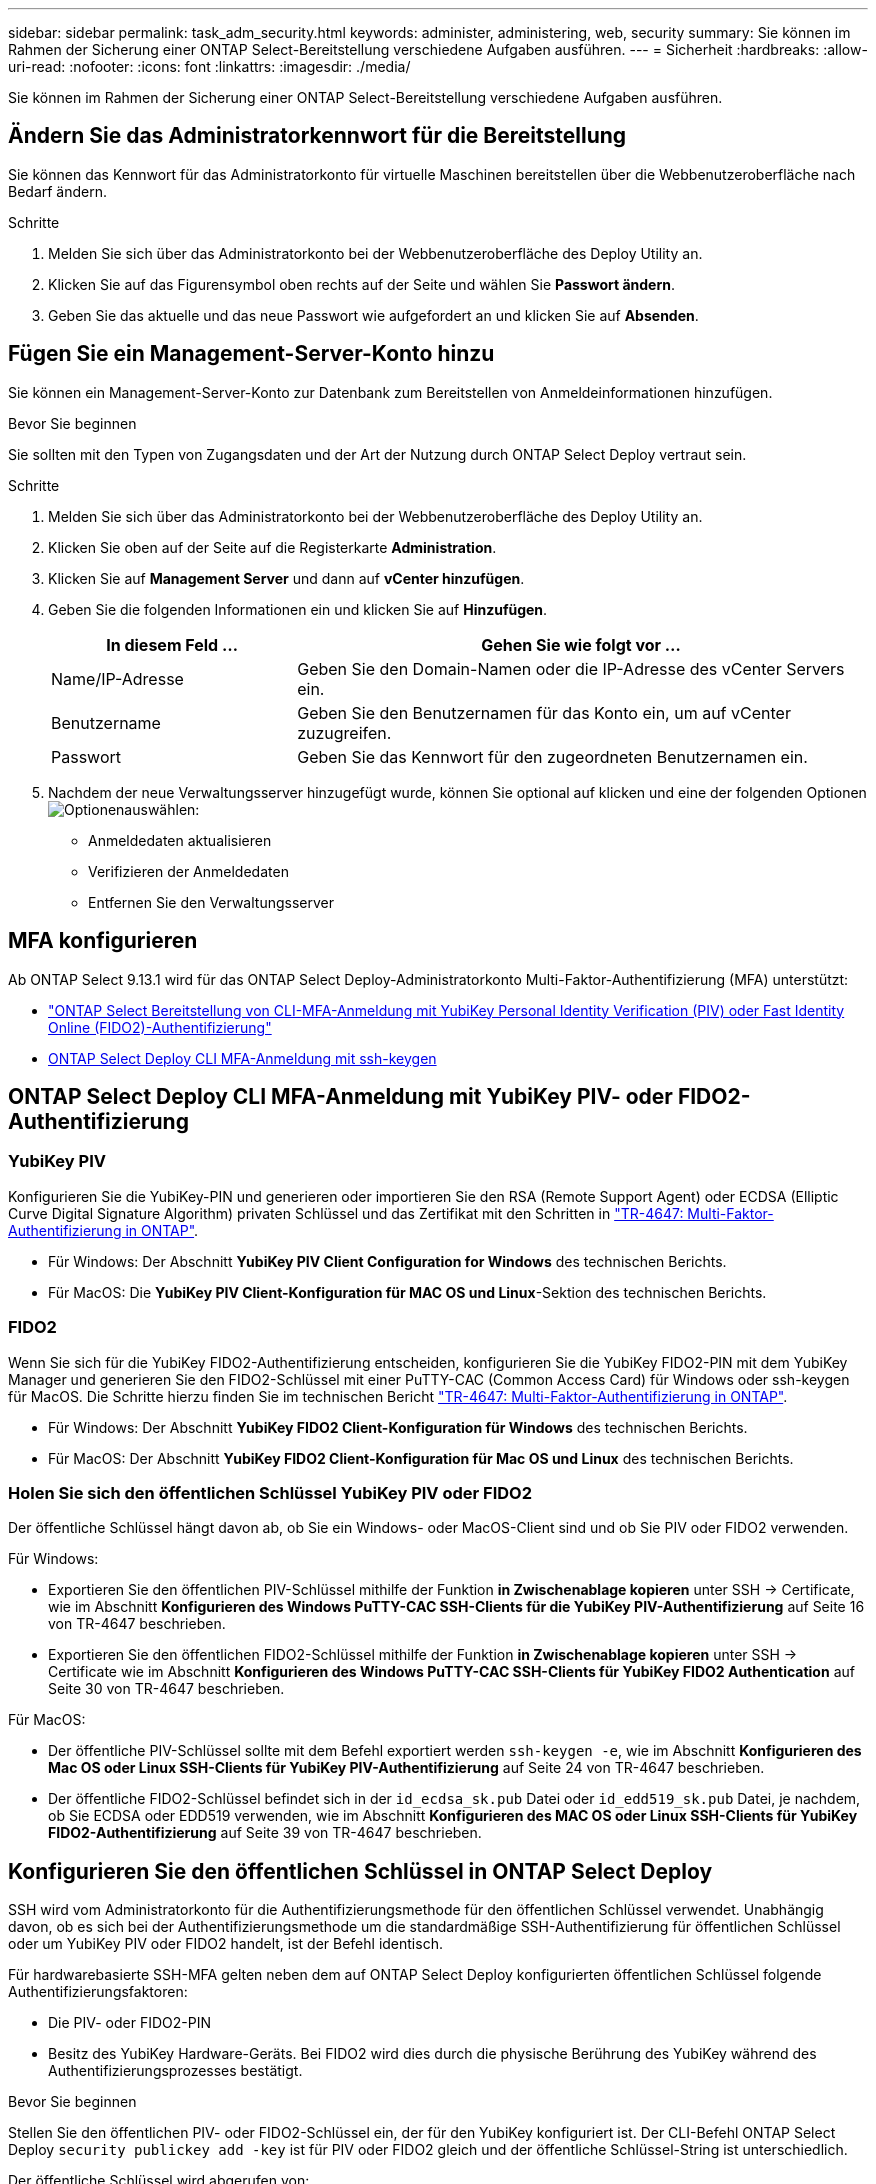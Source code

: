 ---
sidebar: sidebar 
permalink: task_adm_security.html 
keywords: administer, administering, web, security 
summary: Sie können im Rahmen der Sicherung einer ONTAP Select-Bereitstellung verschiedene Aufgaben ausführen. 
---
= Sicherheit
:hardbreaks:
:allow-uri-read: 
:nofooter: 
:icons: font
:linkattrs: 
:imagesdir: ./media/


[role="lead"]
Sie können im Rahmen der Sicherung einer ONTAP Select-Bereitstellung verschiedene Aufgaben ausführen.



== Ändern Sie das Administratorkennwort für die Bereitstellung

Sie können das Kennwort für das Administratorkonto für virtuelle Maschinen bereitstellen über die Webbenutzeroberfläche nach Bedarf ändern.

.Schritte
. Melden Sie sich über das Administratorkonto bei der Webbenutzeroberfläche des Deploy Utility an.
. Klicken Sie auf das Figurensymbol oben rechts auf der Seite und wählen Sie *Passwort ändern*.
. Geben Sie das aktuelle und das neue Passwort wie aufgefordert an und klicken Sie auf *Absenden*.




== Fügen Sie ein Management-Server-Konto hinzu

Sie können ein Management-Server-Konto zur Datenbank zum Bereitstellen von Anmeldeinformationen hinzufügen.

.Bevor Sie beginnen
Sie sollten mit den Typen von Zugangsdaten und der Art der Nutzung durch ONTAP Select Deploy vertraut sein.

.Schritte
. Melden Sie sich über das Administratorkonto bei der Webbenutzeroberfläche des Deploy Utility an.
. Klicken Sie oben auf der Seite auf die Registerkarte *Administration*.
. Klicken Sie auf *Management Server* und dann auf *vCenter hinzufügen*.
. Geben Sie die folgenden Informationen ein und klicken Sie auf *Hinzufügen*.
+
[cols="30,70"]
|===
| In diesem Feld … | Gehen Sie wie folgt vor … 


| Name/IP-Adresse | Geben Sie den Domain-Namen oder die IP-Adresse des vCenter Servers ein. 


| Benutzername | Geben Sie den Benutzernamen für das Konto ein, um auf vCenter zuzugreifen. 


| Passwort | Geben Sie das Kennwort für den zugeordneten Benutzernamen ein. 
|===
. Nachdem der neue Verwaltungsserver hinzugefügt wurde, können Sie optional auf klicken  und eine der folgenden Optionen image:icon_kebab.gif["Optionen"]auswählen:
+
** Anmeldedaten aktualisieren
** Verifizieren der Anmeldedaten
** Entfernen Sie den Verwaltungsserver






== MFA konfigurieren

Ab ONTAP Select 9.13.1 wird für das ONTAP Select Deploy-Administratorkonto Multi-Faktor-Authentifizierung (MFA) unterstützt:

* link:task_adm_security.html#ontap-select-deploy-cli-mfa-login-using-yubikey-piv-or-fido2-authentication["ONTAP Select Bereitstellung von CLI-MFA-Anmeldung mit YubiKey Personal Identity Verification (PIV) oder Fast Identity Online (FIDO2)-Authentifizierung"]
* <<ONTAP Select Deploy CLI MFA-Anmeldung mit ssh-keygen>>




== ONTAP Select Deploy CLI MFA-Anmeldung mit YubiKey PIV- oder FIDO2-Authentifizierung



=== YubiKey PIV

Konfigurieren Sie die YubiKey-PIN und generieren oder importieren Sie den RSA (Remote Support Agent) oder ECDSA (Elliptic Curve Digital Signature Algorithm) privaten Schlüssel und das Zertifikat mit den Schritten in link:https://docs.netapp.com/us-en/ontap-technical-reports/security.html#multifactor-authentication["TR-4647: Multi-Faktor-Authentifizierung in ONTAP"^].

* Für Windows: Der Abschnitt *YubiKey PIV Client Configuration for Windows* des technischen Berichts.
* Für MacOS: Die *YubiKey PIV Client-Konfiguration für MAC OS und Linux*-Sektion des technischen Berichts.




=== FIDO2

Wenn Sie sich für die YubiKey FIDO2-Authentifizierung entscheiden, konfigurieren Sie die YubiKey FIDO2-PIN mit dem YubiKey Manager und generieren Sie den FIDO2-Schlüssel mit einer PuTTY-CAC (Common Access Card) für Windows oder ssh-keygen für MacOS. Die Schritte hierzu finden Sie im technischen Bericht link:https://docs.netapp.com/us-en/ontap-technical-reports/security.html#multifactor-authentication["TR-4647: Multi-Faktor-Authentifizierung in ONTAP"^].

* Für Windows: Der Abschnitt *YubiKey FIDO2 Client-Konfiguration für Windows* des technischen Berichts.
* Für MacOS: Der Abschnitt *YubiKey FIDO2 Client-Konfiguration für Mac OS und Linux* des technischen Berichts.




=== Holen Sie sich den öffentlichen Schlüssel YubiKey PIV oder FIDO2

Der öffentliche Schlüssel hängt davon ab, ob Sie ein Windows- oder MacOS-Client sind und ob Sie PIV oder FIDO2 verwenden.

.Für Windows:
* Exportieren Sie den öffentlichen PIV-Schlüssel mithilfe der Funktion *in Zwischenablage kopieren* unter SSH → Certificate, wie im Abschnitt *Konfigurieren des Windows PuTTY-CAC SSH-Clients für die YubiKey PIV-Authentifizierung* auf Seite 16 von TR-4647 beschrieben.
* Exportieren Sie den öffentlichen FIDO2-Schlüssel mithilfe der Funktion *in Zwischenablage kopieren* unter SSH → Certificate wie im Abschnitt *Konfigurieren des Windows PuTTY-CAC SSH-Clients für YubiKey FIDO2 Authentication* auf Seite 30 von TR-4647 beschrieben.


.Für MacOS:
* Der öffentliche PIV-Schlüssel sollte mit dem Befehl exportiert werden `ssh-keygen -e`, wie im Abschnitt *Konfigurieren des Mac OS oder Linux SSH-Clients für YubiKey PIV-Authentifizierung* auf Seite 24 von TR-4647 beschrieben.
* Der öffentliche FIDO2-Schlüssel befindet sich in der `id_ecdsa_sk.pub` Datei oder `id_edd519_sk.pub` Datei, je nachdem, ob Sie ECDSA oder EDD519 verwenden, wie im Abschnitt *Konfigurieren des MAC OS oder Linux SSH-Clients für YubiKey FIDO2-Authentifizierung* auf Seite 39 von TR-4647 beschrieben.




== Konfigurieren Sie den öffentlichen Schlüssel in ONTAP Select Deploy

SSH wird vom Administratorkonto für die Authentifizierungsmethode für den öffentlichen Schlüssel verwendet. Unabhängig davon, ob es sich bei der Authentifizierungsmethode um die standardmäßige SSH-Authentifizierung für öffentlichen Schlüssel oder um YubiKey PIV oder FIDO2 handelt, ist der Befehl identisch.

Für hardwarebasierte SSH-MFA gelten neben dem auf ONTAP Select Deploy konfigurierten öffentlichen Schlüssel folgende Authentifizierungsfaktoren:

* Die PIV- oder FIDO2-PIN
* Besitz des YubiKey Hardware-Geräts. Bei FIDO2 wird dies durch die physische Berührung des YubiKey während des Authentifizierungsprozesses bestätigt.


.Bevor Sie beginnen
Stellen Sie den öffentlichen PIV- oder FIDO2-Schlüssel ein, der für den YubiKey konfiguriert ist. Der CLI-Befehl ONTAP Select Deploy `security publickey add -key` ist für PIV oder FIDO2 gleich und der öffentliche Schlüssel-String ist unterschiedlich.

Der öffentliche Schlüssel wird abgerufen von:

* Die Funktion *in Zwischenablage kopieren* für PuTTY-CAC für PIV und FIDO2 (Windows)
* Exportieren des öffentlichen Schlüssels in ein SSH-kompatibles Format mit dem `ssh-keygen -e` Befehl für PIV
* Die Datei mit dem öffentlichen Schlüssel, die sich in der Datei für FIDO2 (MacOS) befindet `~/.ssh/id_***_sk.pub`


.Schritte
. Suchen Sie den generierten Schlüssel in der `.ssh/id_***.pub` Datei.
. Fügen Sie den generierten Schlüssel zu ONTAP Select Deploy mit dem Befehl hinzu `security publickey add -key <key>`.
+
[listing]
----
(ONTAPdeploy) security publickey add -key "ssh-rsa <key> user@netapp.com"
----
. Aktivieren Sie die MFA-Authentifizierung mit dem `security multifactor authentication enable` Befehl.
+
[listing]
----
(ONTAPdeploy) security multifactor authentication enable
MFA enabled Successfully
----




== Melden Sie sich bei ONTAP Select Deploy mit YubiKey PIV Authentifizierung über SSH an

Sie können sich bei ONTAP Select Deploy mit YubiKey PIV Authentifizierung über SSH anmelden.

.Schritte
. Nachdem das YubiKey-Token, der SSH-Client und ONTAP Select Deploy konfiguriert wurden, können Sie die MFA YubiKey PIV-Authentifizierung über SSH verwenden.
. Melden Sie sich bei ONTAP Select Deploy an. Wenn Sie den Windows PuTTY-CAC SSH-Client verwenden, werden Sie in einem Dialogfeld aufgefordert, Ihre YubiKey-PIN einzugeben.
. Melden Sie sich von Ihrem Gerät aus mit dem YubiKey verbunden an.


.Beispielausgabe
[listing]
----
login as: admin
Authenticating with public key "<public_key>"
Further authentication required
<admin>'s password:

NetApp ONTAP Select Deploy Utility.
Copyright (C) NetApp Inc.
All rights reserved.

Version: NetApp Release 9.13.1 Build:6811765 08-17-2023 03:08:09

(ONTAPdeploy)
----


== ONTAP Select Deploy CLI MFA-Anmeldung mit ssh-keygen

Der `ssh-keygen` Befehl ist ein Tool zum Erstellen neuer Authentifizierungsschlüsselpaare für SSH. Die Schlüsselpaare werden für die Automatisierung von Anmeldungen, Single Sign-On und für die Authentifizierung von Hosts verwendet.

Der `ssh-keygen` Befehl unterstützt mehrere Public Key-Algorithmen für Authentifizierungsschlüssel.

* Der Algorithmus wird mit der Option ausgewählt `-t`
* Die Schlüsselgröße wird mit der Option ausgewählt `-b`


.Beispielausgabe
[listing]
----
ssh-keygen -t ecdsa -b 521
ssh-keygen -t ed25519
ssh-keygen -t ecdsa
----
.Schritte
. Suchen Sie den generierten Schlüssel in der `.ssh/id_***.pub` Datei.
. Fügen Sie den generierten Schlüssel zu ONTAP Select Deploy mit dem Befehl hinzu `security publickey add -key <key>`.
+
[listing]
----
(ONTAPdeploy) security publickey add -key "ssh-rsa <key> user@netapp.com"
----
. Aktivieren Sie die MFA-Authentifizierung mit dem `security multifactor authentication enable` Befehl.
+
[listing]
----
(ONTAPdeploy) security multifactor authentication enable
MFA enabled Successfully
----
. Melden Sie sich nach Aktivierung von MFA beim ONTAP Select Deploy-System an. Sie sollten eine Ausgabe erhalten, die dem folgenden Beispiel ähnelt.
+
[listing]
----
[<user ID> ~]$ ssh <admin>
Authenticated with partial success.
<admin>'s password:

NetApp ONTAP Select Deploy Utility.
Copyright (C) NetApp Inc.
All rights reserved.

Version: NetApp Release 9.13.1 Build:6811765 08-17-2023 03:08:09

(ONTAPdeploy)
----




=== Migration von MFA- zu Single-Faktor-Authentifizierung

MFA kann für das Deploy-Administratorkonto mithilfe der folgenden Methoden deaktiviert werden:

* Wenn Sie sich mit Secure Shell (SSH) als Administrator bei der Deploy CLI anmelden können, deaktivieren Sie MFA, indem Sie den Befehl über die Deploy CLI ausführen `security multifactor authentication disable`.
+
[listing]
----
(ONTAPdeploy) security multifactor authentication disable
MFA disabled Successfully
----
* Wenn Sie sich nicht mit SSH bei der CLI-Bereitstellung als Administrator anmelden können:
+
.. Stellen Sie über vCenter oder vSphere eine Verbindung zur Videokonsole „Deploy Virtual Machine (VM)“ her.
.. Melden Sie sich über das Administratorkonto bei der CLI-Bereitstellung an.
.. Führen Sie den `security multifactor authentication disable` Befehl aus.
+
[listing]
----
Debian GNU/Linux 11 <user ID> tty1

<hostname> login: admin
Password:

NetApp ONTAP Select Deploy Utility.
Copyright (C) NetApp Inc.
All rights reserved.

Version: NetApp Release 9.13.1 Build:6811765 08-17-2023 03:08:09

(ONTAPdeploy) security multifactor authentication disable
MFA disabled successfully

(ONTAPdeploy)
----


* Der Administrator kann den öffentlichen Schlüssel löschen mit:
`security publickey delete -key`

